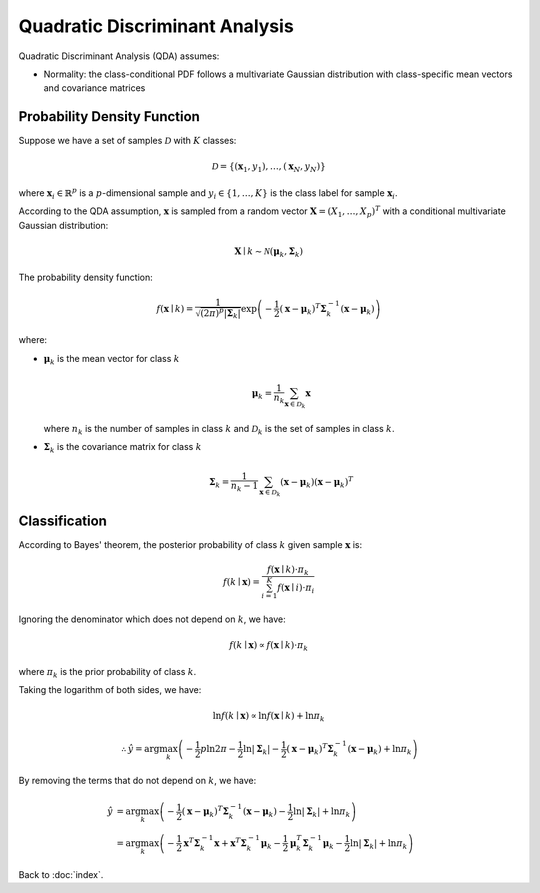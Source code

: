 ###############################
Quadratic Discriminant Analysis
###############################

Quadratic Discriminant Analysis (QDA) assumes:

- Normality: the class-conditional PDF follows a multivariate Gaussian
  distribution with class-specific mean vectors and covariance matrices

.. default-role:: math

Probability Density Function
============================

Suppose we have a set of samples `\mathcal{D}` with `K` classes:

.. math::

   \mathcal{D} = \{ (\mathbf{x}_1, y_1), \ldots, (\mathbf{x}_N, y_N) \}

where `\mathbf{x}_i \in \mathbb{R}^p` is a `p`-dimensional sample and
`y_i \in \{ 1, \ldots, K \}` is the class label for sample `\mathbf{x}_i`.

According to the QDA assumption, `\mathbf{x}` is sampled from a random vector
`\mathbf{X} = (X_1, \ldots, X_p)^T` with a conditional multivariate Gaussian
distribution:

.. math::

   \mathbf{X} \mid k \sim \mathcal{N} (\mathbf{\mu}_k, \mathbf{\Sigma}_k)

The probability density function:

.. math::

   f (\mathbf{x} \mid k) =
     \frac
     {1}
     {\sqrt{(2 \pi)^p \lvert \mathbf{\Sigma}_k \rvert}}
     \exp
     \left(
       -\frac{1}{2}
       (\mathbf{x} - \mathbf{\mu}_k)^T
       \mathbf{\Sigma}_k^{-1}
       (\mathbf{x} - \mathbf{\mu}_k)
     \right)

where:

- `\mathbf{\mu}_k` is the mean vector for class `k`

  .. math::
  
     \mathbf{\mu}_k =
       \frac{1}{n_k}
       \sum_{\mathbf{x} \in \mathcal{D}_k}
       \mathbf{x}

  where `n_k` is the number of samples in class `k` and `\mathcal{D}_k` is the
  set of samples in class `k`.

- `\mathbf{\Sigma}_k` is the covariance matrix for class `k`

  .. math::
  
     \mathbf{\Sigma}_k =
       \frac{1}{n_k - 1}
       \sum_{\mathbf{x} \in \mathcal{D}_k}
       (\mathbf{x} - \mathbf{\mu}_k)
       (\mathbf{x} - \mathbf{\mu}_k)^T

Classification
==============

According to Bayes' theorem, the posterior probability of class `k` given
sample `\mathbf{x}` is:

.. math::

   f (k \mid \mathbf{x}) =
     \frac
       {f (\mathbf{x} \mid k) \cdot \pi_k}
       {\sum_{i = 1}^K f (\mathbf{x} \mid i) \cdot \pi_i}

Ignoring the denominator which does not depend on `k`, we have:

.. math::

   f (k \mid \mathbf{x}) \propto
     f (\mathbf{x} \mid k) \cdot \pi_k

where `\pi_k` is the prior probability of class `k`.

Taking the logarithm of both sides, we have:

.. math::

   \ln f (k \mid \mathbf{x}) \propto
     \ln f (\mathbf{x} \mid k) + \ln \pi_k

.. math::

   \therefore
   \hat{y} = \arg \max_{k}
     \left(
       - \frac{1}{2} p \ln {2 \pi}
       - \frac{1}{2} \ln \lvert \mathbf{\Sigma}_k \rvert
       - \frac{1}{2} (\mathbf{x} - \mathbf{\mu}_k)^T
         \mathbf{\Sigma}_k^{-1}
         (\mathbf{x} - \mathbf{\mu}_k)
       + \ln \pi_k
     \right)

By removing the terms that do not depend on `k`, we have:

.. math::

   \hat{y} &= \arg \max_{k}
     \left(
       - \frac{1}{2} (\mathbf{x} - \mathbf{\mu}_k)^T \mathbf{\Sigma}_k^{-1}
         (\mathbf{x} - \mathbf{\mu}_k)
       - \frac{1}{2} \ln \lvert \mathbf{\Sigma}_k \rvert
       + \ln \pi_k
     \right)
   \\ &=
   \arg \max_{k}
     \left(
       - \frac{1}{2} \mathbf{x}^T \mathbf{\Sigma}_k^{-1} \mathbf{x}
       + \mathbf{x}^T \mathbf{\Sigma}_k^{-1} \mathbf{\mu}_k
       - \frac{1}{2} \mathbf{\mu}_k^T \mathbf{\Sigma}_k^{-1} \mathbf{\mu}_k
       - \frac{1}{2} \ln \lvert \mathbf{\Sigma}_k \rvert
       + \ln \pi_k
     \right)

Back to :doc:`index`.

.. disqus::

